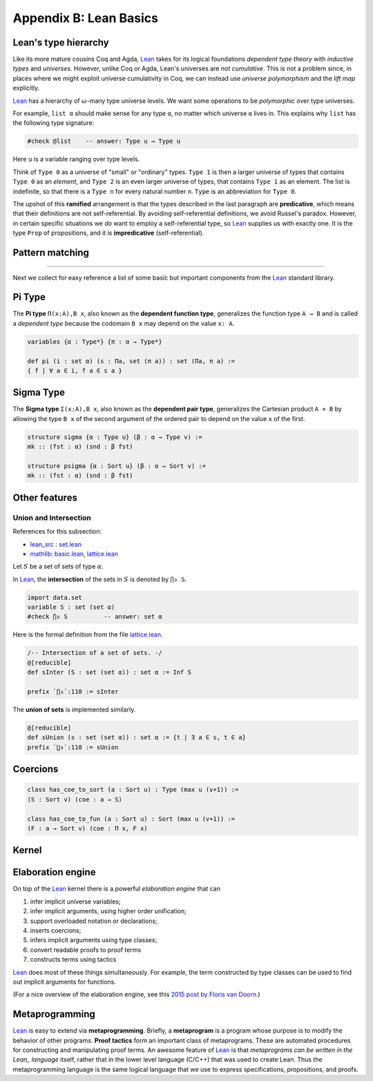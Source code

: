 .. _appendix-b:

=======================
Appendix B: Lean Basics
=======================

.. _leans-type-hierarchy:

Lean's type hierarchy
---------------------

Like its more mature cousins Coq and Agda, Lean_ takes for its logical foundations *dependent type theory* with *inductive types* and *universes*. However, unlike Coq or Agda, Lean's universes are *not cumulative*.  This is not a problem since, in places where we might exploit universe cumulativity in Coq, we can instead use *universe polymorphism* and the *lift map* explicitly.

.. index:: keyword: Type, Type 0, Type 1, ...

Lean_ has a hierarchy of :math:`\omega`-many type universe levels. We want some operations to be *polymorphic* over type universes.

For example, ``list α`` should make sense for any type ``α``, no matter which universe ``α`` lives in. This explains why ``list`` has the following type signature: 

.. code-block:: lean

   #check @list    -- answer: Type u → Type u
   
Here ``u`` is a variable ranging over type levels.

Think of ``Type 0`` as a universe of "small" or "ordinary" types. ``Type 1`` is then a larger universe of types that contains ``Type 0`` as an *element*, and ``Type 2`` is an even larger universe of types, that contains ``Type 1`` as an element. The list is indefinite, so that there is a ``Type n`` for every natural number ``n``. ``Type`` is an abbreviation for ``Type 0``.

.. index:: ! predicative, ! ramified, ! impredicative
.. index:: keyword: Prop

The upshot of this **ramified** arrangement is that the types described in the last paragraph are **predicative**, which means that their definitions are not self-referential. By avoiding self-referential definitions, we avoid Russel's paradox. However, in certain specific situations we *do* want to employ a self-referential type, so Lean_ supplies us with exactly one. It is the type ``Prop`` of propositions, and it is **impredicative** (self-referential).

.. _pattern-matching:

Pattern matching
----------------

.. todo:: complete this section

---------------------------------------

Next we collect for easy reference a list of some basic but important components from the Lean_ standard library.

.. index:: type of; dependent functions (Pi type)

.. _pi-type:

Pi Type
-------

The **Pi type** ``Π(x:A),B x``, also known as the **dependent function type**, generalizes the function type ``A → B`` and is called a *dependent type* because the codomain ``B x`` may depend on the value ``x: A``.

.. code-block:: lean

    variables {α : Type*} {π : α → Type*}

    def pi (i : set α) (s : Πa, set (π a)) : set (Πa, π a) := 
    { f | ∀ a ∈ i, f a ∈ s a }

.. index:: type of; dependent pairs (Sigma type)

.. _sigma-type:

Sigma Type
----------

The **Sigma type** ``Σ(x:A),B x``, also known as the **dependent pair type**, generalizes the Cartesian product ``A × B`` by allowing the type ``B x`` of the second argument of the ordered pair to depend on the value ``x`` of the first.

.. code-block:: lean

    structure sigma {α : Type u} (β : α → Type v) :=
    mk :: (fst : α) (snd : β fst)

    structure psigma {α : Sort u} (β : α → Sort v) :=
    mk :: (fst : α) (snd : β fst)

.. _other-features:

Other features
--------------

.. _intersection:

Union and Intersection
~~~~~~~~~~~~~~~~~~~~~~

References for this subsection:

+ lean_src_ : set.lean_

+ mathlib_: basic.lean_, lattice.lean_

Let :math:`S` be a set of sets of type :math:`α`. 

In Lean_, the **intersection** of the sets in :math:`S` is denoted by ``⋂₀ S``.

.. code-block:: lean

   import data.set
   variable S : set (set α)
   #check ⋂₀ S          -- answer: set α
   
Here is the formal definition from the file lattice.lean_.

.. code-block:: lean

    /-- Intersection of a set of sets. -/
    @[reducible]
    def sInter (S : set (set α)) : set α := Inf S

    prefix `⋂₀`:110 := sInter

The **union of sets** is implemented similarly.

.. code-block:: lean

   @[reducible]
   def sUnion (s : set (set α)) : set α := {t | ∃ a ∈ s, t ∈ a}
   prefix `⋃₀`:110 := sUnion

.. _coercions:

Coercions
---------

.. code-block:: lean

    class has_coe_to_sort (a : Sort u) : Type (max u (v+1)) :=
    (S : Sort v) (coe : a → S)

    class has_coe_to_fun (a : Sort u) : Sort (max u (v+1)) :=
    (F : a → Sort v) (coe : Π x, F x)

.. _kernel:

Kernel
------

.. todo:: complete this section

.. _the-elaboration-engine:

Elaboration engine
------------------

On top of the Lean_ kernel there is a powerful *elaboration engine* that can

#. infer implicit universe variables;

#. infer implicit arguments, using higher order unification;

#. support overloaded notation or declarations;

#. inserts coercions;

#. infers implicit arguments using type classes;

#. convert readable proofs to proof terms

#. constructs terms using tactics

Lean_ does most of these things simultaneously. For example, the term constructed by type classes can be used to find out implicit arguments for functions.

(For a nice overview of the elaboration engine, see this `2015 post by Floris van Doorn`_.)

.. _metaprogramming:

Metaprogramming
---------------

Lean_ is easy to extend via **metaprogramming**. Briefly, a **metaprogram** is a program whose purpose is to modify the behavior of other programs.  **Proof tactics** form an important class of metaprograms. These are automated procedures for constructing and manipulating proof terms. An awesome feature of Lean_ is that  *metaprograms can be written in the Lean_ language* itself, rather that in the lower level language (C/C++) that was used to create Lean. Thus the metaprogramming language is the same logical language that we use to express specifications, propositions, and proofs.


.. _Agda: https://wiki.portal.chalmers.se/agda/pmwiki.php

.. _Coq: http://coq.inria.fr
      
.. _NuPRL: http://www.nuprl.org/

.. _Lean: https://leanprover.github.io/

.. _Logic and Proof: https://leanprover.github.io/logic_and_proof/

.. _lean-ualib: https://github.com/UniversalAlgebra/lean-ualib/

.. _mathlib: https://github.com/leanprover-community/mathlib/

.. _lean_src: https://github.com/leanprover/lean

.. _lattice.lean: https://github.com/leanprover-community/mathlib/blob/master/src/data/set/lattice.lean

.. _basic.lean: https://github.com/leanprover-community/mathlib/blob/master/src/data/set/basic.lean

.. _set.lean: https://github.com/leanprover/lean/blob/master/library/init/data/set.lean

.. _2015 post by Floris van Doorn: https://homotopytypetheory.org/2015/12/02/the-proof-assistant-lean/

